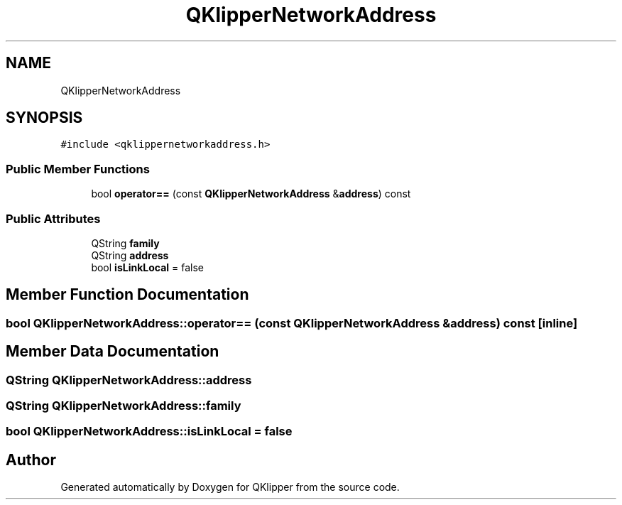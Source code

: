 .TH "QKlipperNetworkAddress" 3 "Version 0.2" "QKlipper" \" -*- nroff -*-
.ad l
.nh
.SH NAME
QKlipperNetworkAddress
.SH SYNOPSIS
.br
.PP
.PP
\fC#include <qklippernetworkaddress\&.h>\fP
.SS "Public Member Functions"

.in +1c
.ti -1c
.RI "bool \fBoperator==\fP (const \fBQKlipperNetworkAddress\fP &\fBaddress\fP) const"
.br
.in -1c
.SS "Public Attributes"

.in +1c
.ti -1c
.RI "QString \fBfamily\fP"
.br
.ti -1c
.RI "QString \fBaddress\fP"
.br
.ti -1c
.RI "bool \fBisLinkLocal\fP = false"
.br
.in -1c
.SH "Member Function Documentation"
.PP 
.SS "bool QKlipperNetworkAddress::operator== (const \fBQKlipperNetworkAddress\fP & address) const\fC [inline]\fP"

.SH "Member Data Documentation"
.PP 
.SS "QString QKlipperNetworkAddress::address"

.SS "QString QKlipperNetworkAddress::family"

.SS "bool QKlipperNetworkAddress::isLinkLocal = false"


.SH "Author"
.PP 
Generated automatically by Doxygen for QKlipper from the source code\&.
